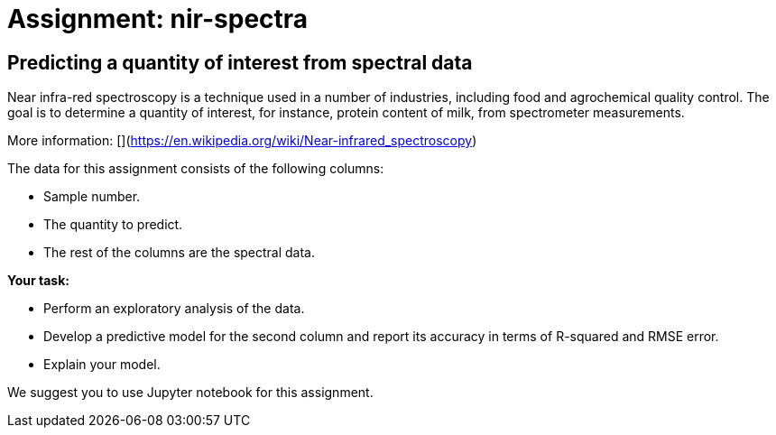 = Assignment: nir-spectra

== Predicting a quantity of interest from spectral data

Near infra-red spectroscopy is a technique used in a number of industries, including food and agrochemical quality control. The goal is to determine a quantity of interest, for instance, protein content of milk, from spectrometer measurements.

More information: 
[](https://en.wikipedia.org/wiki/Near-infrared_spectroscopy)

The data for this assignment consists of the following columns:

- Sample number.
- The quantity to predict.
- The rest of the columns are the spectral data.

**Your task:**

- Perform an exploratory analysis of the data.
- Develop a predictive model for the second column and report its accuracy in terms of R-squared and RMSE error.
- Explain your model.

We suggest you to use Jupyter notebook for this assignment.
